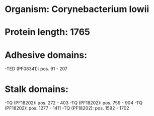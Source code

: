 * Organism: Corynebacterium lowii
* Protein length: 1765
* Adhesive domains:
-TED (PF08341): pos. 91 - 207
* Stalk domains:
-TQ (PF18202): pos. 272 - 403
-TQ (PF18202): pos. 759 - 904
-TQ (PF18202): pos. 1277 - 1411
-TQ (PF18202): pos. 1592 - 1702

